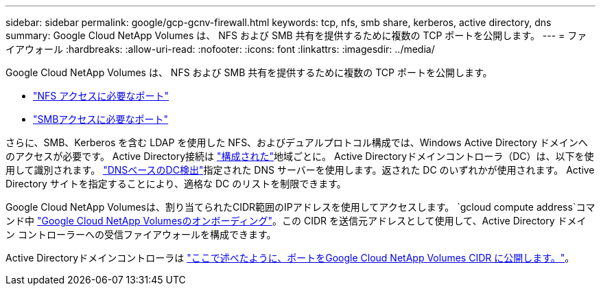 ---
sidebar: sidebar 
permalink: google/gcp-gcnv-firewall.html 
keywords: tcp, nfs, smb share, kerberos, active directory, dns 
summary: Google Cloud NetApp Volumes は、 NFS および SMB 共有を提供するために複数の TCP ポートを公開します。 
---
= ファイアウォール
:hardbreaks:
:allow-uri-read: 
:nofooter: 
:icons: font
:linkattrs: 
:imagesdir: ../media/


[role="lead"]
Google Cloud NetApp Volumes は、 NFS および SMB 共有を提供するために複数の TCP ポートを公開します。

* https://cloud.google.com/architecture/partners/netapp-cloud-volumes/security-considerations?hl=en_US["NFS アクセスに必要なポート"^]
* https://cloud.google.com/architecture/partners/netapp-cloud-volumes/security-considerations?hl=en_US["SMBアクセスに必要なポート"^]


さらに、SMB、Kerberos を含む LDAP を使用した NFS、およびデュアルプロトコル構成では、Windows Active Directory ドメインへのアクセスが必要です。  Active Directory接続は https://cloud.google.com/architecture/partners/netapp-cloud-volumes/creating-smb-volumes?hl=en_US["構成された"^]地域ごとに。 Active Directoryドメインコントローラ（DC）は、以下を使用して識別されます。 https://docs.microsoft.com/en-us/openspecs/windows_protocols/ms-adts/7fcdce70-5205-44d6-9c3a-260e616a2f04["DNSベースのDC検出"^]指定された DNS サーバーを使用します。返された DC のいずれかが使用されます。  Active Directory サイトを指定することにより、適格な DC のリストを制限できます。

Google Cloud NetApp Volumesは、割り当てられたCIDR範囲のIPアドレスを使用してアクセスします。 `gcloud compute address`コマンド中 https://cloud.google.com/architecture/partners/netapp-cloud-volumes/setting-up-private-services-access?hl=en_US["Google Cloud NetApp Volumesのオンボーディング"^]。この CIDR を送信元アドレスとして使用して、Active Directory ドメイン コントローラーへの受信ファイアウォールを構成できます。

Active Directoryドメインコントローラは https://cloud.google.com/architecture/partners/netapp-cloud-volumes/security-considerations?hl=en_US["ここで述べたように、ポートをGoogle Cloud NetApp Volumes CIDR に公開します。"^]。
